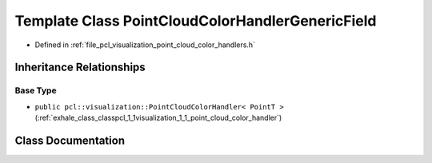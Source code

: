 .. _exhale_class_classpcl_1_1visualization_1_1_point_cloud_color_handler_generic_field:

Template Class PointCloudColorHandlerGenericField
=================================================

- Defined in :ref:`file_pcl_visualization_point_cloud_color_handlers.h`


Inheritance Relationships
-------------------------

Base Type
*********

- ``public pcl::visualization::PointCloudColorHandler< PointT >`` (:ref:`exhale_class_classpcl_1_1visualization_1_1_point_cloud_color_handler`)


Class Documentation
-------------------


.. doxygenclass:: pcl::visualization::PointCloudColorHandlerGenericField
   :members:
   :protected-members:
   :undoc-members: